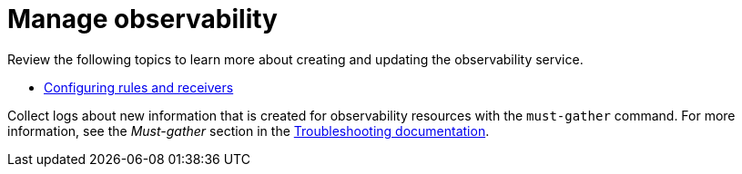 [#manage-observability]
= Manage observability

Review the following topics to learn more about creating and updating the observability service. 


* xref:../observability/observe_config_rules.adoc#mconfiguring-rules-and-receivers[Configuring rules and receivers]

Collect logs about new information that is created for observability resources with the `must-gather` command. For more information, see the _Must-gather_ section in the link:../troubleshooting/troubleshooting_intro.adoc[Troubleshooting documentation].
